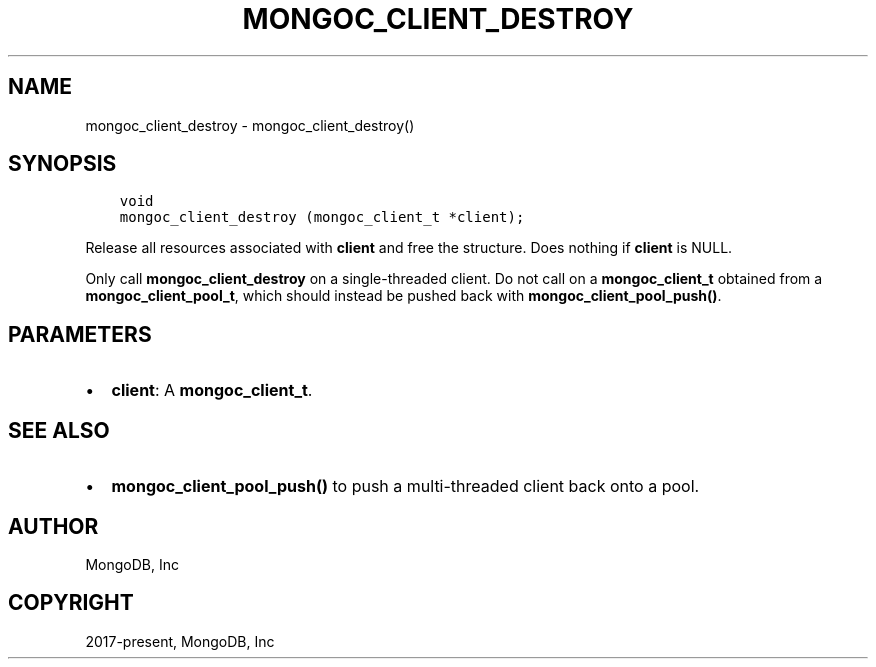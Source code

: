 .\" Man page generated from reStructuredText.
.
.TH "MONGOC_CLIENT_DESTROY" "3" "Dec 01, 2020" "1.17.3" "libmongoc"
.SH NAME
mongoc_client_destroy \- mongoc_client_destroy()
.
.nr rst2man-indent-level 0
.
.de1 rstReportMargin
\\$1 \\n[an-margin]
level \\n[rst2man-indent-level]
level margin: \\n[rst2man-indent\\n[rst2man-indent-level]]
-
\\n[rst2man-indent0]
\\n[rst2man-indent1]
\\n[rst2man-indent2]
..
.de1 INDENT
.\" .rstReportMargin pre:
. RS \\$1
. nr rst2man-indent\\n[rst2man-indent-level] \\n[an-margin]
. nr rst2man-indent-level +1
.\" .rstReportMargin post:
..
.de UNINDENT
. RE
.\" indent \\n[an-margin]
.\" old: \\n[rst2man-indent\\n[rst2man-indent-level]]
.nr rst2man-indent-level -1
.\" new: \\n[rst2man-indent\\n[rst2man-indent-level]]
.in \\n[rst2man-indent\\n[rst2man-indent-level]]u
..
.SH SYNOPSIS
.INDENT 0.0
.INDENT 3.5
.sp
.nf
.ft C
void
mongoc_client_destroy (mongoc_client_t *client);
.ft P
.fi
.UNINDENT
.UNINDENT
.sp
Release all resources associated with \fBclient\fP and free the structure. Does nothing if \fBclient\fP is NULL.
.sp
Only call \fBmongoc_client_destroy\fP on a single\-threaded client. Do not call on a \fBmongoc_client_t\fP obtained from a \fBmongoc_client_pool_t\fP, which should instead be pushed back with \fBmongoc_client_pool_push()\fP\&.
.SH PARAMETERS
.INDENT 0.0
.IP \(bu 2
\fBclient\fP: A \fBmongoc_client_t\fP\&.
.UNINDENT
.SH SEE ALSO
.INDENT 0.0
.IP \(bu 2
\fBmongoc_client_pool_push()\fP to push a multi\-threaded client back onto a pool.
.UNINDENT
.SH AUTHOR
MongoDB, Inc
.SH COPYRIGHT
2017-present, MongoDB, Inc
.\" Generated by docutils manpage writer.
.
